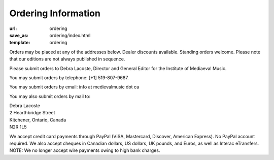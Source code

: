 Ordering Information
====================

:url: ordering
:save_as: ordering/index.html
:template: ordering


Orders may be placed at any of the addresses below. Dealer discounts available.
Standing orders welcome. Please note that our editions are not always published in sequence.

Please submit orders to Debra Lacoste, Director and General Editor for the Institute of Mediaeval Music.

You may submit orders by telephone: [+1] 519-807-9687.

You may submit orders by email: info at medievalmusic dot ca

You may also submit orders by mail to:

| Debra Lacoste
| 2 Hearthbridge Street
| Kitchener, Ontario, Canada
| N2R 1L5


We accept credit card payments through PayPal (VISA, Mastercard, Discover, American Express). No PayPal account required.
We also accept cheques in Canadian dollars, US dollars, UK pounds, and Euros, as well as Interac eTransfers.
NOTE: We no longer accept wire payments owing to high bank charges.
